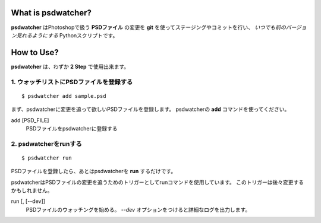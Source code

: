 .. image:: https://raw.github.com/alice1017/psdwatcher/master/psdwatcher_logo.jpg

What is psdwatcher?
#####################

**psdwatcher** はPhotoshopで扱う **PSDファイル** の変更を **git** を使ってステージングやコミットを行い、 *いつでも前のバージョン見れるようにする* Pythonスクリプトです。

How to Use?
############

**psdwatcher** は、わずか **2 Step** で使用出来ます。

1. ウォッチリストにPSDファイルを登録する
~~~~~~~~~~~~~~~~~~~~~~~~~~~~~~~~~~~~~~~~~~

::

    $ psdwatcher add sample.psd

まず、psdwatcherに変更を追って欲しいPSDファイルを登録します。
psdwatcherの **add** コマンドを使ってください。

add [PSD_FILE]
    PSDファイルをpsdwatcherに登録する

2. psdwatcherをrunする
~~~~~~~~~~~~~~~~~~~~~~~~~~~~~~

::

    $ psdwatcher run

PSDファイルを登録したら、あとはpsdwatcherを **run** するだけです。

psdwatcherはPSDファイルの変更を追うためのトリガーとしてrunコマンドを使用しています。
このトリガーは後々変更するかもしれません。
    
run [, [--dev]]
    PSDファイルのウォッチングを始める。
    *--dev* オプションをつけると詳細なログを出力します。


